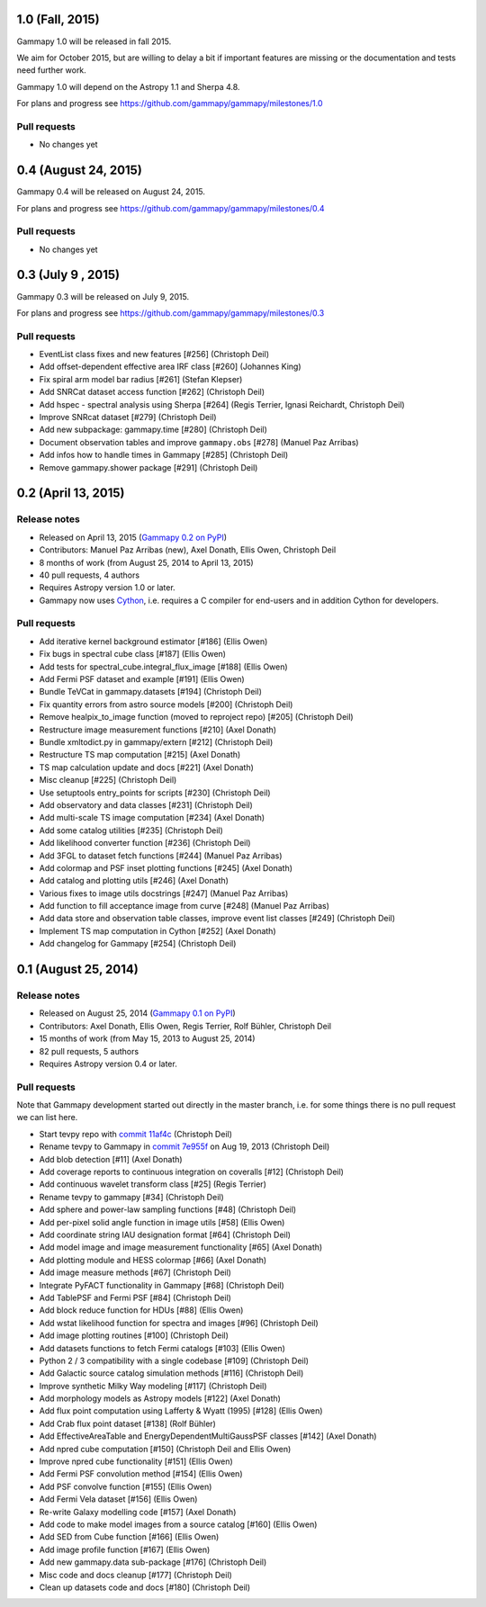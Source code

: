1.0 (Fall, 2015)
----------------

Gammapy 1.0 will be released in fall 2015.

We aim for October 2015, but are willing to delay a bit if important features are missing
or the documentation and tests need further work.

Gammapy 1.0 will depend on the Astropy 1.1 and Sherpa 4.8.

For plans and progress see https://github.com/gammapy/gammapy/milestones/1.0

Pull requests
+++++++++++++

- No changes yet

0.4 (August 24, 2015)
---------------------

Gammapy 0.4 will be released on August 24, 2015.

For plans and progress see https://github.com/gammapy/gammapy/milestones/0.4

Pull requests
+++++++++++++

- No changes yet

.. _gammapy_0p3_release:

0.3 (July 9 , 2015)
-------------------

Gammapy 0.3 will be released on July 9, 2015.

For plans and progress see https://github.com/gammapy/gammapy/milestones/0.3

Pull requests
+++++++++++++

- EventList class fixes and new features [#256] (Christoph Deil)
- Add offset-dependent effective area IRF class [#260] (Johannes King)
- Fix spiral arm model bar radius [#261] (Stefan Klepser)
- Add SNRCat dataset access function [#262] (Christoph Deil)
- Add hspec - spectral analysis using Sherpa [#264] (Regis Terrier, Ignasi Reichardt, Christoph Deil)
- Improve SNRcat dataset [#279] (Christoph Deil)
- Add new subpackage: gammapy.time [#280] (Christoph Deil)
- Document observation tables and improve ``gammapy.obs`` [#278] (Manuel Paz Arribas)
- Add infos how to handle times in Gammapy [#285] (Christoph Deil)
- Remove gammapy.shower package [#291] (Christoph Deil)

.. _gammapy_0p2_release:

0.2 (April 13, 2015)
--------------------

Release notes
+++++++++++++

- Released on April 13, 2015 (`Gammapy 0.2 on PyPI <https://pypi.python.org/pypi/gammapy/0.2>`__)
- Contributors: Manuel Paz Arribas (new), Axel Donath, Ellis Owen, Christoph Deil
- 8 months of work (from August 25, 2014 to April 13, 2015)
- 40 pull requests, 4 authors
- Requires Astropy version 1.0 or later.
- Gammapy now uses `Cython <http://cython.org/>`__,
  i.e. requires a C compiler for end-users and in addition Cython for developers.

Pull requests
+++++++++++++

- Add iterative kernel background estimator [#186] (Ellis Owen)
- Fix bugs in spectral cube class [#187] (Ellis Owen)
- Add tests for spectral_cube.integral_flux_image [#188] (Ellis Owen)
- Add Fermi PSF dataset and example [#191] (Ellis Owen)
- Bundle TeVCat in gammapy.datasets [#194] (Christoph Deil)
- Fix quantity errors from astro source models [#200] (Christoph Deil)
- Remove healpix_to_image function (moved to reproject repo) [#205] (Christoph Deil)
- Restructure image measurement functions [#210] (Axel Donath)
- Bundle xmltodict.py in gammapy/extern [#212] (Christoph Deil)
- Restructure TS map computation [#215] (Axel Donath)
- TS map calculation update and docs [#221] (Axel Donath)
- Misc cleanup [#225] (Christoph Deil)
- Use setuptools entry_points for scripts [#230] (Christoph Deil)
- Add observatory and data classes [#231] (Christoph Deil)
- Add multi-scale TS image computation [#234] (Axel Donath)
- Add some catalog utilities [#235] (Christoph Deil)
- Add likelihood converter function [#236] (Christoph Deil)
- Add 3FGL to dataset fetch functions [#244] (Manuel Paz Arribas)
- Add colormap and PSF inset plotting functions [#245] (Axel Donath)
- Add catalog and plotting utils [#246] (Axel Donath)
- Various fixes to image utils docstrings [#247] (Manuel Paz Arribas)
- Add function to fill acceptance image from curve [#248] (Manuel Paz Arribas)
- Add data store and observation table classes, improve event list classes [#249] (Christoph Deil)
- Implement TS map computation in Cython [#252] (Axel Donath)
- Add changelog for Gammapy [#254] (Christoph Deil)

.. _gammapy_0p1_release:

0.1 (August 25, 2014)
---------------------

Release notes
+++++++++++++

- Released on August 25, 2014 (`Gammapy 0.1 on PyPI <https://pypi.python.org/pypi/gammapy/0.1>`__)
- Contributors: Axel Donath, Ellis Owen, Regis Terrier, Rolf Bühler, Christoph Deil
- 15 months of work (from May 15, 2013 to August 25, 2014)
- 82 pull requests, 5 authors
- Requires Astropy version 0.4 or later.

Pull requests
+++++++++++++

Note that Gammapy development started out directly in the master branch,
i.e. for some things there is no pull request we can list here.

- Start tevpy repo with `commit 11af4c <https://github.com/gammapy/gammapy/commit/11af4c7436bb79f8e2cae8d0441693232eebe1ba>`__ (Christoph Deil)
- Rename tevpy to Gammapy in `commit 7e955f <https://github.com/cdeil/gammapy/commit/7e955ffae71353f7b10c9de4a69b977e7c036c6d>`__ on Aug 19, 2013 (Christoph Deil)
- Add blob detection [#11] (Axel Donath)
- Add coverage reports to continuous integration on coveralls [#12] (Christoph Deil)
- Add continuous wavelet transform class [#25] (Regis Terrier)
- Rename tevpy to gammapy [#34] (Christoph Deil)
- Add sphere and power-law sampling functions [#48] (Christoph Deil)
- Add per-pixel solid angle function in image utils [#58] (Ellis Owen)
- Add coordinate string IAU designation format [#64] (Christoph Deil)
- Add model image and image measurement functionality [#65] (Axel Donath)
- Add plotting module and HESS colormap [#66] (Axel Donath)
- Add image measure methods [#67] (Christoph Deil)
- Integrate PyFACT functionality in Gammapy [#68] (Christoph Deil)
- Add TablePSF and Fermi PSF [#84] (Christoph Deil)
- Add block reduce function for HDUs [#88] (Ellis Owen)
- Add wstat likelihood function for spectra and images [#96] (Christoph Deil)
- Add image plotting routines [#100] (Christoph Deil)
- Add datasets functions to fetch Fermi catalogs [#103] (Ellis Owen)
- Python 2 / 3 compatibility with a single codebase [#109] (Christoph Deil)
- Add Galactic source catalog simulation methods [#116] (Christoph Deil)
- Improve synthetic Milky Way modeling [#117] (Christoph Deil)
- Add morphology models as Astropy models [#122] (Axel Donath)
- Add flux point computation using Lafferty & Wyatt (1995) [#128] (Ellis Owen)
- Add Crab flux point dataset [#138] (Rolf Bühler)
- Add EffectiveAreaTable and EnergyDependentMultiGaussPSF classes [#142] (Axel Donath)
- Add npred cube computation [#150] (Christoph Deil and Ellis Owen)
- Improve npred cube functionality [#151] (Ellis Owen)
- Add Fermi PSF convolution method [#154] (Ellis Owen)
- Add PSF convolve function [#155] (Ellis Owen)
- Add Fermi Vela dataset [#156] (Ellis Owen)
- Re-write Galaxy modelling code [#157] (Axel Donath)
- Add code to make model images from a source catalog [#160] (Ellis Owen)
- Add SED from Cube function [#166] (Ellis Owen)
- Add image profile function [#167] (Ellis Owen)
- Add new gammapy.data sub-package [#176] (Christoph Deil)
- Misc code and docs cleanup [#177] (Christoph Deil)
- Clean up datasets code and docs [#180] (Christoph Deil)
